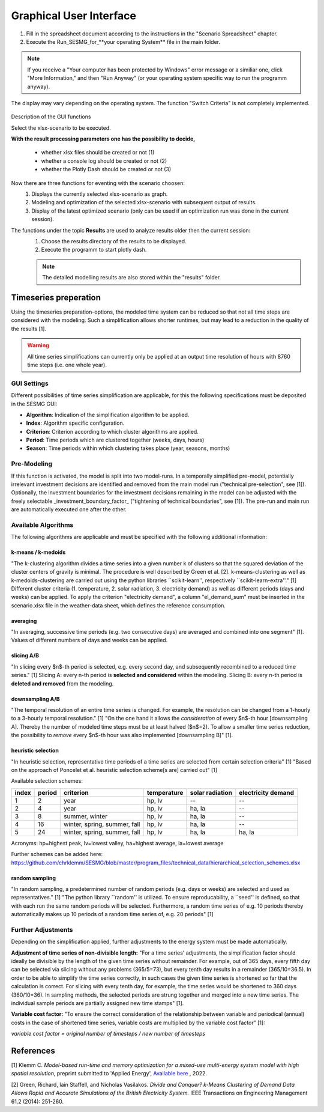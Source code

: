 Graphical User Interface
*************************************************

1. Fill in the spreadsheet document according to the instructions in the "Scenario Spreadsheet" chapter.

2. Execute the Run_SESMG_for_**your operating System** file in the main folder.


.. note:: 

	If you receive a "Your computer has been protected by Windows" error message or a similiar one, click "More Information," and then "Run Anyway" (or your operating system specific way to run the programm anyway).

.. figure:: ../images/manual/GUI/GUI.png
   :width: 100 %
   :alt: GUI
   :align: center
   
   The display may vary depending on the operating system. The function "Switch Criteria" is not completely implemented.


Description of the GUI functions

Select the xlsx-scenario to be executed.

**With the result processing parameters one has the possibility to decide,**

	- whether xlsx files should be created or not (1) 
	- whether a console log should be created or not (2)
	- whether the Plotly Dash should be created or not (3)

Now there are three functions for eventing with the scenario choosen:
 1. Displays the currently selected xlsx-scenario as graph.
 2. Modeling and optimization of the selected xlsx-scenario with subsequent output of results.  
 3. Display of the latest optimized scenario (only can be used if an optimization run was done in the current session).
 
The functions under the topic **Results** are used to analyze results older then the current session:
 1. Choose the results directory of the results to be displayed.
 2. Execute the programm to start plotly dash.

 
 .. note::
	The detailed modelling results are also stored within the "results" folder.

Timeseries preperation
======================

Using the timeseries preparation-options, the modeled time system can be reduced so that not all time steps are considered with the modeling. Such a simplification allows shorter runtimes, but may lead to a reduction in the quality of the results [1].

.. warning::

	All time series simplifications can currently only be applied at an output time resolution of hours with 8760 time steps (i.e. one whole year).

GUI Settings
------------

Different possibilities of time series simplification are applicable, for this the following specifications must be deposited in the SESMG GUI:

* **Algorithm**: Indication of the simplification algorithm to be applied.

* **Index**: Algorithm specific configuration.

* **Criterion**: Criterion according to which cluster algorithms are applied.

* **Period**: Time periods which are clustered together (weeks, days, hours)

* **Season**: Time periods within which clustering takes place (year, seasons, months)


Pre-Modeling
------------

If this function is activated, the model is split into two model-runs. In a temporally simplified pre-model, potentially irrelevant investment decisions are identified and removed from the main model run ("technical pre-selection", see [1]). Optionally, the investment boundaries for the investment decisions remaining in the model can be adjusted with the freely selectable _investment_boundary_factor_ ("tightening of technical boundaries", see [1]). The pre-run and main run are automatically executed one after the other.

Available Algorithms
--------------------

The following algorithms are applicable and must be specified with the following additional information:

.. csv-table::
	:file: ../manual/timeseries_preparation.csv
	:header-rows: 1

k-means / k-medoids
^^^^^^^^^^^^^^^^^^^^^
"The k-clustering algorithm divides a time series into a given number k of clusters so that the squared deviation of the cluster centers of gravity is minimal. The procedure is well described by Green et al. [2]. k-means-clustering as well as k-medoids-clustering are carried out using the python libraries ``scikit-learn'', respectively ``scikit-learn-extra''." [1] Different cluster criteria (1. temperature, 2. solar radiation, 3. electricity demand) as well as different periods (days and weeks) can be applied. To apply the criterion "electricity demand", a column "el_demand_sum" must be inserted in the scenario.xlsx file in the weather-data sheet, which defines the reference consumption.

averaging
^^^^^^^^^^^^^^^^^^^^^
"In averaging, successive time periods (e.g. two consecutive days) are averaged and combined into one segment" [1]. Values of different numbers of days and weeks can be applied.

slicing A/B
^^^^^^^^^^^^^^^^^^^^^
"In slicing every $n$-th period is selected, e.g. every second day, and subsequently recombined to a reduced time series." [1] Slicing A: every n-th period is **selected and considered** within the modeling. Slicing B: every n-th period is **deleted and removed** from the modeling.

downsampling A/B
^^^^^^^^^^^^^^^^^^^^^
"The temporal resolution of an entire time series is changed. For example, the resolution can be changed from a 1-hourly to a 3-hourly temporal resolution." [1] "On the one hand it allows the *consideration* of every $n$-th hour [downsampling A]. Thereby the number of modeled time steps must be at least halved ($n$=2). To allow a smaller time series reduction, the possibility to *remove* every $n$-th hour was also implemented [downsampling B]" [1].

heuristic selection
^^^^^^^^^^^^^^^^^^^^^
"In heuristic selection, representative time periods of a time series are selected from certain selection criteria" [1] "Based on the approach of Poncelet et al. heuristic selection scheme[s are] carried out" [1]

Available selection schemes:

+--------+---------+-------------------------------+--------------+------------------+---------------------+
| index  | period  | criterion                     | temperature  | solar radiation  | electricity demand  |
+========+=========+===============================+==============+==================+=====================+
| 1      | 2       | year                          | hp, lv       | --               | --                  |
+--------+---------+-------------------------------+--------------+------------------+---------------------+
| 2      | 4       | year                          | hp, lv       | ha, la           | --                  |
+--------+---------+-------------------------------+--------------+------------------+---------------------+
| 3      | 8       | summer, winter                | hp, lv       | ha, la           | --                  |
+--------+---------+-------------------------------+--------------+------------------+---------------------+
| 4      | 16      | winter, spring, summer, fall  | hp, lv       | ha, la           | --                  |
+--------+---------+-------------------------------+--------------+------------------+---------------------+
| 5      | 24      | winter, spring, summer, fall  | hp, lv       | ha, la           | ha, la              |
+--------+---------+-------------------------------+--------------+------------------+---------------------+

Acronyms: hp=highest peak, lv=lowest valley, ha=highest average, la=lowest average


Further schemes can be added here: https://github.com/chrklemm/SESMG/blob/master/program_files/technical_data/hierarchical_selection_schemes.xlsx


random sampling
^^^^^^^^^^^^^^^^^^^^^
"In random sampling, a predetermined number of random periods (e.g. days or weeks) are selected and used as representatives." [1] "The python library ``random'' is utilized. To ensure reproducability, a ``seed'' is defined, so that with each run the same random periods will be selected. Furthermore, a random time series of e.g. 10 periods thereby automatically makes up 10 periods of a random time series of, e.g. 20 periods" [1]


Further Adjustments
-------------------

Depending on the simplification applied, further adjustments to the energy system must be made automatically.

**Adjustment of time series of non-divisible length:**
"For a time series' adjustments, the simplification factor should ideally be divisible by the length of the given time series without remainder. For example, out of 365 days, every fifth day can be selected via slicing without any problems (365/5=73), but every tenth day results in a remainder (365/10=36.5). In order to be able to simplify the time series correctly, in such cases the given time series is shortened so far that the calculation is correct. For slicing with every tenth day, for example, the time series would be shortened to 360 days (360/10=36). In sampling methods, the selected periods are strung together and merged into a new time series. The individual sample periods are partially assigned new time stamps" [1].

**Variable cost factor:**
"To ensure the correct consideration of the relationship between variable and periodical (annual) costs in the case of shortened time series, variable costs are multiplied by the variable cost factor" [1]:

`variable cost factor = original number of timesteps / new number of timesteps`



References
==========
[1] Klemm C. *Model-based run-time and memory optimization for a mixed-use multi-energy system model with high spatial resolution*, preprint submitted to 'Applied Energy', `Available here <https://www.researchgate.net/publication/361634152_Model-based_run-time_and_memory_optimization_for_a_mixed-use_multi-energy_system_model_with_high_spatial_resolution>`_ , 2022.

[2] Green, Richard, Iain Staffell, and Nicholas Vasilakos. *Divide and Conquer? k-Means Clustering of Demand Data Allows Rapid and Accurate Simulations of the British Electricity System.* IEEE Transactions on Engineering Management 61.2 (2014): 251-260.
